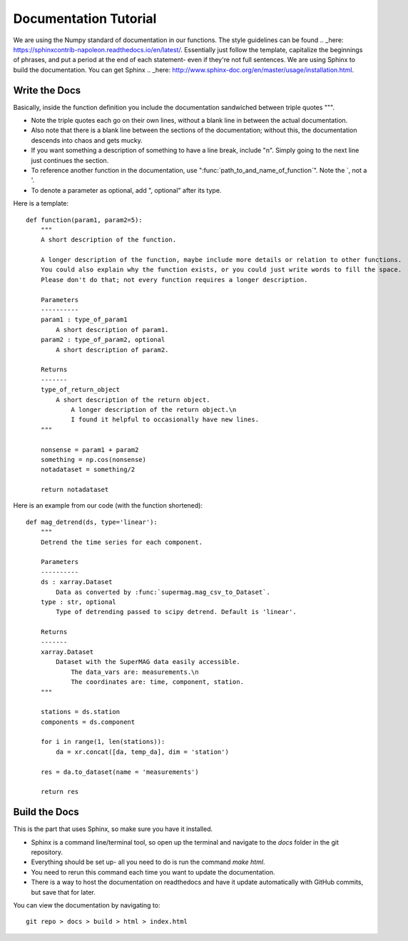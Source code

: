 ======================
Documentation Tutorial
======================

We are using the Numpy standard of documentation in our functions. The style guidelines can be found .. _here: https://sphinxcontrib-napoleon.readthedocs.io/en/latest/. Essentially just follow the template, capitalize the beginnings of phrases, and put a period at the end of each statement- even if they're not full sentences.
We are using Sphinx to build the documentation. You can get Sphinx .. _here: http://www.sphinx-doc.org/en/master/usage/installation.html.

Write the Docs
--------------
Basically, inside the function definition you include the documentation sandwiched between triple quotes """.

- Note the triple quotes each go on their own lines, without a blank line in between the actual documentation.
- Also note that there is a blank line between the sections of the documentation; without this, the documentation descends into chaos and gets mucky.
- If you want something a description of something to have a line break, include "\n". Simply going to the next line just continues the section.
- To reference another function in the documentation, use ":func:`path_to_and_name_of_function`". Note the `, not a '.
- To denote a parameter as optional, add ", optional" after its type.

Here is a template::

  def function(param1, param2=5):
      """
      A short description of the function.

      A longer description of the function, maybe include more details or relation to other functions.
      You could also explain why the function exists, or you could just write words to fill the space.
      Please don't do that; not every function requires a longer description.

      Parameters
      ----------
      param1 : type_of_param1
          A short description of param1.
      param2 : type_of_param2, optional
          A short description of param2.

      Returns
      -------
      type_of_return_object
          A short description of the return object.
              A longer description of the return object.\n
              I found it helpful to occasionally have new lines.
      """

      nonsense = param1 + param2
      something = np.cos(nonsense)
      notadataset = something/2

      return notadataset

Here is an example from our code (with the function shortened)::

  def mag_detrend(ds, type='linear'):
      """
      Detrend the time series for each component.

      Parameters
      ----------
      ds : xarray.Dataset
          Data as converted by :func:`supermag.mag_csv_to_Dataset`.
      type : str, optional
          Type of detrending passed to scipy detrend. Default is 'linear'.

      Returns
      -------
      xarray.Dataset
          Dataset with the SuperMAG data easily accessible.
              The data_vars are: measurements.\n
              The coordinates are: time, component, station.
      """

      stations = ds.station
      components = ds.component

      for i in range(1, len(stations)):
          da = xr.concat([da, temp_da], dim = 'station')

      res = da.to_dataset(name = 'measurements')

      return res





Build the Docs
--------------
This is the part that uses Sphinx, so make sure you have it installed.

- Sphinx is a command line/terminal tool, so open up the terminal and navigate to the `docs` folder in the git repository.
- Everything should be set up- all you need to do is run the command `make html`.
- You need to rerun this command each time you want to update the documentation.
- There is a way to host the documentation on readthedocs and have it update automatically with GitHub commits, but save that for later.

You can view the documentation by navigating to::

  git repo > docs > build > html > index.html
